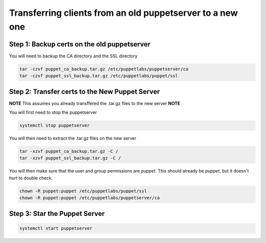 Transferring clients from an old puppetserver to a new one
****************************************************************

Step 1: Backup certs on the old puppetserver
###################################################

You will need to backup the CA directory and the SSL directory

.. code-block:: console

    tar -czvf puppet_ca_backup.tar.gz /etc/puppetlabs/puppetserver/ca
    tar -czvf puppet_ssl_backup.tar.gz /etc/puppetlabs/puppet/ssl

Step 2: Transfer certs to the New Puppet Server
######################################################

**NOTE** This assumes you already transffered the .tar.gz files to the new server **NOTE**

You will first need to stop the puppetserver

.. code-block:: console

    systemctl stop puppetserver

You will then need to extract the .tar.gz files on the new server

.. code-block:: console

    tar -xzvf puppet_ca_backup.tar.gz -C /
    tar -xzvf puppet_ssl_backup.tar.gz -C /

You will then make sure that the user and group permissions are `puppet`. This should already be `puppet`, but it doesn't hurt to double check.

.. code-block:: console

    chown -R puppet:puppet /etc/puppetlabs/puppet/ssl
    chown -R puppet:puppet /etc/puppetlabs/puppetserver/ca

Step 3: Star the Puppet Server
#####################################

.. code-block:: console

    systemctl start puppetserver